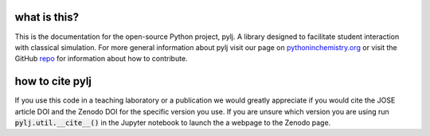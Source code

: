 what is this?
-------------

This is the documentation for the open-source Python project, pylj. A library designed to facilitate student interaction with classical simulation. For more general information about pylj visit our page on pythoninchemistry.org_ or visit the GitHub repo_ for information about how to contribute.

.. _pythoninchemistry.org: http://pythoninchemistry.org/pylj
.. _repo: https://www.github.com/arm61/pylj

.. image:: http://jose.theoj.org/papers/58daa1a1a564dc8e0f99ffcdae20eb1d/status.svg
   :target: http://jose.theoj.org/papers/58daa1a1a564dc8e0f99ffcdae20eb1d
   :alt: status
.. image:: https://zenodo.org/badge/119863480.svg
   :target: https://zenodo.org/badge/latestdoi/119863480

how to cite pylj
----------------
If you use this code in a teaching laboratory or a publication we would greatly appreciate if you would cite the JOSE article DOI and the Zenodo DOI for the specific version you use. If you are unsure which version you are using run :code:`pylj.util.__cite__()` in the Jupyter notebook to launch the a webpage to the Zenodo page.

